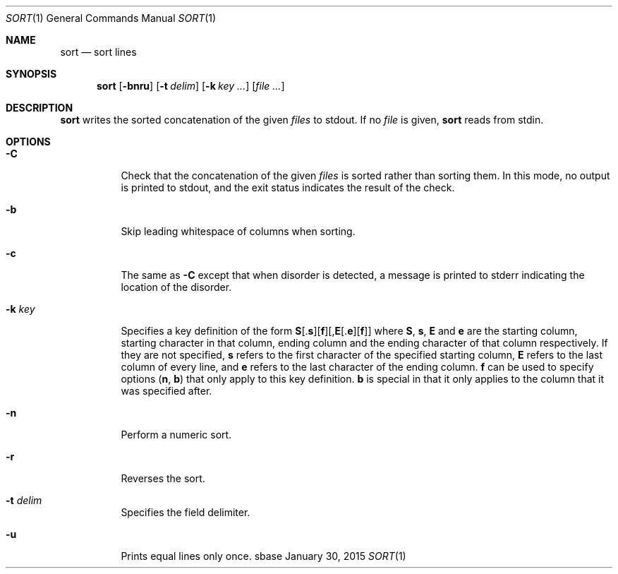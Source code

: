 .Dd January 30, 2015
.Dt SORT 1
.Os sbase
.Sh NAME
.Nm sort
.Nd sort lines
.Sh SYNOPSIS
.Nm
.Op Fl bnru
.Op Fl t Ar delim
.Op Fl k Ar key ...
.Op Ar file ...
.Sh DESCRIPTION
.Nm
writes the sorted concatenation of the given
.Ar files
to stdout. If no
.Ar file
is given,
.Nm
reads from stdin.
.Sh OPTIONS
.Bl -tag -width Ds
.It Fl C
Check that the concatenation of the given
.Ar files
is sorted rather than sorting them. In this mode, no output is printed to
stdout, and the exit status indicates the result of the check.
.It Fl b
Skip leading whitespace of columns when sorting.
.It Fl c
The same as
.Fl C
except that when disorder is detected, a message is printed to stderr
indicating the location of the disorder.
.It Fl k Ar key
Specifies a key definition of the form
.Sm off
.Sy S
.No [.
.Sy s
.No ][
.Sy f
.No ][,
.Sy E
.No [.
.Sy e
.No ][
.Sy f
.No ]]
.Sm on
where
.Sy S , s , E
and
.Sy e
are the starting column, starting character in that column, ending column and
the ending character of that column respectively. If they are not specified,
.Sy s
refers to the first character of the specified starting column,
.Sy E
refers to the last column of every line, and
.Sy e
refers to the last character of the ending column.
.Sy f
can be used to specify options
.Sy ( n , b )
that only apply to this key definition.
.Sy b
is special in that it only applies to the column that it was specified after.
.It Fl n
Perform a numeric sort.
.It Fl r
Reverses the sort.
.It Fl t Ar delim
Specifies the field delimiter.
.It Fl u
Prints equal lines only once.
.El

